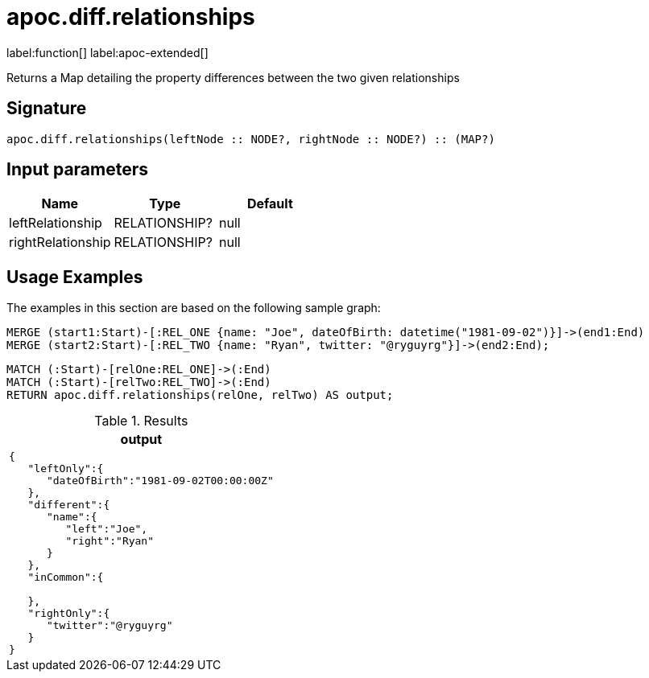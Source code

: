 = apoc.diff.relationships
:description: This section contains reference documentation for the apoc.diff.relationships function.

label:function[] label:apoc-extended[]

[.emphasis]
Returns a Map detailing the property differences between the two given relationships

== Signature
:page-custom-canonical: https://neo4j.com/labs/apoc/5/overview/apoc.diff/apoc.diff.relationships/

[source]
----
apoc.diff.relationships(leftNode :: NODE?, rightNode :: NODE?) :: (MAP?)
----

== Input parameters
[.procedures, opts=header]
|===
| Name | Type | Default
|leftRelationship|RELATIONSHIP?|null
|rightRelationship|RELATIONSHIP?|null
|===

[[usage-apoc.diff.relationships]]
== Usage Examples

The examples in this section are based on the following sample graph:

[source,cypher]
----
MERGE (start1:Start)-[:REL_ONE {name: "Joe", dateOfBirth: datetime("1981-09-02")}]->(end1:End)
MERGE (start2:Start)-[:REL_TWO {name: "Ryan", twitter: "@ryguyrg"}]->(end2:End);
----


[source,cypher]
----
MATCH (:Start)-[relOne:REL_ONE]->(:End)
MATCH (:Start)-[relTwo:REL_TWO]->(:End)
RETURN apoc.diff.relationships(relOne, relTwo) AS output;
----

.Results
[opts="header"]
|===
| output
a|
[source,json]
----
{
   "leftOnly":{
      "dateOfBirth":"1981-09-02T00:00:00Z"
   },
   "different":{
      "name":{
         "left":"Joe",
         "right":"Ryan"
      }
   },
   "inCommon":{

   },
   "rightOnly":{
      "twitter":"@ryguyrg"
   }
}
----
|===
